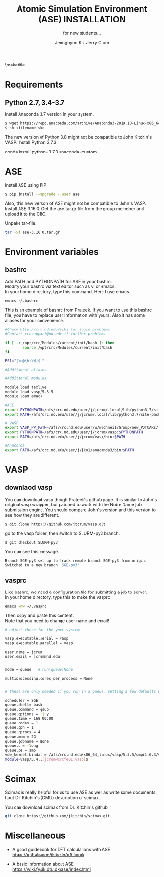 #+TITLE: Atomic Simulation Environment (ASE) INSTALLATION
#+LATEX_CLASS: article
#+LATEX_CLASS_OPTIONS: [12pt]
#+OPTIONS: toc:nil ^:{}
#+EXPORT_EXCLUDE_TAGS: noexport
#+SUBTITLE: for new students...

# here is where you include the relevant packages. These are pretty
# common ones. You may add additional ones. Note that the order of the
# packages is significant. If you are not careful, your file will not
# build into a pdf.
#+LATEX_HEADER: \usepackage[top=1in, bottom=1.in, left=1in, right=1in]{geometry}
#+LATEX_HEADER: \usepackage[utf8]{inputenc}
#+LATEX_HEADER: \usepackage[T1]{fontenc}
#+LATEX_HEADER: \usepackage{fixltx2e}
#+LATEX_HEADER: \usepackage{natbib}
#+LATEX_HEADER: \usepackage{url}
#+LATEX_HEADER: \usepackage{minted}  % for source code
#+LATEX_HEADER: \usepackage{graphicx}
#+LATEX_HEADER: \usepackage{textcomp}
#+LATEX_HEADER: \usepackage{amsmath}
#+LATEX_HEADER: \usepackage{pdfpages}
#+LATEX_HEADER: \usepackage[version=3]{mhchem}
#+LATEX_HEADER: \usepackage{setspace}
#+LATEX_HEADER: \usepackage[linktocpage, pdfstartview=FitH, colorlinks, linkcolor=blue, anchorcolor=blue, citecolor=blue,  filecolor=blue,  menucolor=blue,  urlcolor=blue]{hyperref}
#+LATEX_HEADER: \usepackage{mdframed}
\doublespace


#+AUTHOR: Jeonghyun Ko, Jerry Crum
\maketitle

* Requirements
** Python 2.7, 3.4-3.7 
Install Anaconda 3.7 version in your system.
#+BEGIN_SRC sh
$ wget https://repo.anaconda.com/archive/Anaconda3-2019.10-Linux-x86_64.sh
$ sh <filename.sh>
#+END_SRC

The new version of Python 3.8 might not be compatible to John Kitchin's VASP. 
Install Python 3.7.3

#+BEGIN_SRG sh
 conda install python=3.7.3 anaconda=custom
#+END_SRC

* ASE
Install ASE using PIP
#+BEGIN_SRC sh
$ pip install --upgrade --user ase
#+END_SRC 

Also, this new verson of ASE might not be compatible to John's VASP. Install ASE 3.16.0.
Get the ase.tar.gr file from the group memeber and upload it to the CRC. 

Unpake tar-file.
#+BEGIN_SRC sh
tar -xf ase-3.16.0.tar.gr
#+END_SRC
 
* Environment variables
** bashrc
Add PATH and PYTHONPATH for ASE in your bashrc.\\
Modify your bashrc via text editor such as vi or emacs.\\
In your home directory, type this command. Here I use emacs.
#+BEGIN_SRC sh
emacs ~/.bashrc
#+END_SRC
This is an example of bashrc from Prateek. If you want to use this bashrc file, you have to replace user information with yours. Also it has some aliases for your convenience.
#+BEGIN_SRC sh
#Check http://crc.nd.edu/wiki for login problems
#Contact crcsupport@nd.edu if further problems

if [ -r /opt/crc/Modules/current/init/bash ]; then
        source /opt/crc/Modules/current/init/bash
fi

PS1="[\u@\h:\W]$ "

#Additional aliases

#Additional modules

module load texlive
module load vasp/5.3.5
module load emacs

#ASE
export PYTHONPATH=/afs/crc.nd.edu/user/j/jcrum/.local/lib/python3.7/site-packages/:$PYTHONPATH
export PATH=/afs/crc.nd.edu/user/j/jcrum/.local/lib/python3.7/site-packages/ase/tools:$PATH

# VASP
export VASP_PP_PATH=/afs/crc.nd.edu/user/w/wschnei1/Group/new_POTCARs/
export PYTHONPATH=/afs/crc.nd.edu/user/j/jcrum/vasp:$PYTHONPATH
export PATH=/afs/crc.nd.edu/user/j/jcrum/vasp/bin:$PATH

#Anaconda
export PATH=/afs/crc.nd.edu/user/j/jko1/anaconda3/bin:$PATH
#+END_SRC


* VASP
** downlaod vasp
You can download vasp thrugh Prateek's github page. It is similar to John's original vasp wrapper, but patched to work with the Notre Dame job submission engine. You should compare John's version and this version to see how they are different.

#+BEGIN_SRC sh
$ git clone https://github.com/jtcrum/vasp.git
#+END_SRC
go to the vasp folder, then switch to SLURM-py3 branch.
#+BEGIN_SRC sh
$ git checkout SLURM-py3
#+END_SRC
You can see this message.
#+BEGIN_SRC sh
Branch SGE-py3 set up to track remote branch SGE-py3 from origin.
Switched to a new branch 'SGE-py3'
#+END_SRC
 
** vasprc
Like bashrc, we need a configuration file for submitting a job to server.\\
In your home directory, type this to make the vasprc
#+BEGIN_SRC sh
emacs -nw ~/.vasprc
#+END_SRC
Then copy and paste this content.\\
Note that you need to change user name and email! 
#+BEGIN_SRC sh
# adjust these for the your system

vasp.executable.serial = vasp
vasp.executable.parallel = vasp

user.name = jcrum
user.email = jcrum@nd.edu


mode = queue   # run|queue|None

multiprocessing.cores_per_process = None


# these are only needed if you run in a queue. Setting a few defaults here. SGE needs nprocs, q, pe.

scheduler = SGE
queue.shell= bash
queue.command = qsub
queue.options = -j y
queue.time = 168:00:00
queue.nodes = 1
queue.ppn = 1
queue.nprocs = 4
queue.mem = 2G
queue.jobname = None
queue.q = *long
queue.pe = smp
vdw_kernel.bindat = /afs/crc.nd.edu/x86_64_linux/vasp/5.3.5/ompi1.6.3/vdw_kernel.bindat
module=vasp/5.4.1[jcrum@crcfe01:vasp]$
#+END_SRC

* Scimax
Scimax is really helpful for us to use ASE as well as write some documents.\\
I put Dr. Kitchin's (CMU) description of scimax.
\begin{mdframed}
Scimax is an Emacs starterkit designed for people interested in reproducible research and publishing. Scimax is just Emacs that has been configured extensively to make it act like we need it to for research documentation and publication.
\end{mdframed}
You can download scimax from Dr. Kitchin's github
#+BEGIN_SRC sh
git clone https://github.com/jkitchin/scimax.git
#+END_SRC

* Miscellaneous
- A good guidebook for DFT calculations with ASE \\
  https://github.com/jkitchin/dft-book

- A basic information about ASE \\
  https://wiki.fysik.dtu.dk/ase/index.html

